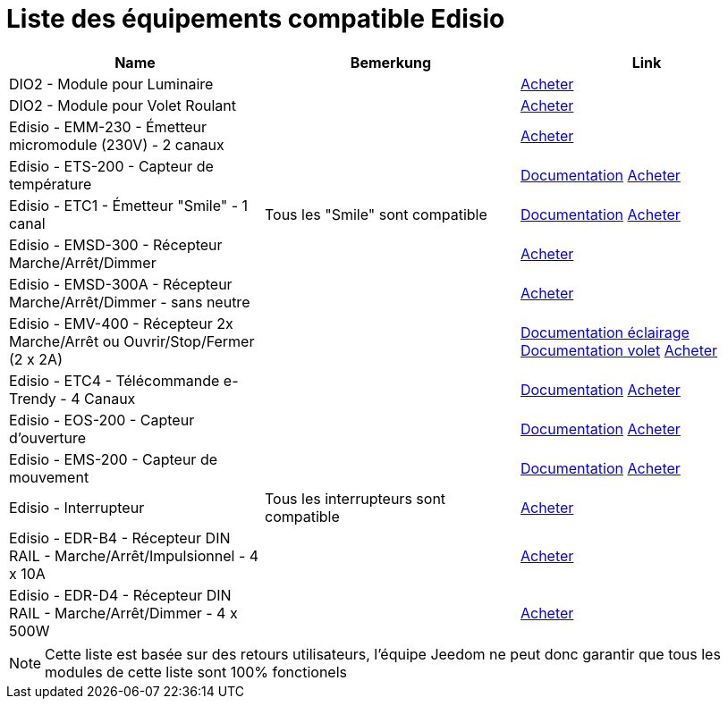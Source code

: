 = Liste des équipements compatible Edisio

[cols="3*", options="header"] 
|===
|Name|Bemerkung|Link

|DIO2 - Module pour Luminaire||link:++http://www.domadoo.fr/fr/peripheriques/3161-dio2-module-sans-fil-pour-luminaire-5411478001423.html++[Acheter]

|DIO2 - Module pour Volet Roulant||link:++http://www.domadoo.fr/fr/home/3165-dio2-module-sans-fil-pour-volet-roulant-5411478001416.html++[Acheter]

|Edisio - EMM-230 - Émetteur micromodule (230V) - 2 canaux||link:++http://www.domadoo.fr/fr/peripheriques/2777-edisio-emetteur-8683-mhz-micromodule-230v-2-canaux-5420074900702.html++[Acheter]

|Edisio - ETS-200 - Capteur de température ||link:++https://jeedom.fr/doc/documentation/edisio-modules/fr_FR/doc-edisio-modules-edisio.ETS-200_-_Capteur_de_température.html++[Documentation] link:++http://www.domadoo.fr/fr/peripheriques/2788-edisio-capteur-de-temperature-8683mhz-5420074900825.html++[Acheter]

|Edisio - ETC1 - Émetteur "Smile" - 1 canal|Tous les "Smile" sont compatible|link:++https://jeedom.fr/doc/documentation/edisio-modules/fr_FR/doc-edisio-modules-edisio.ETC1_-_Télécommande_Smile.html++[Documentation] link:++http://www.domadoo.fr/fr/peripheriques/2782-edisio-emetteur-8683-mhz-smile-bleu-1-canal-5420074900757.html++[Acheter]

|Edisio - EMSD-300 - Récepteur Marche/Arrêt/Dimmer||link:++http://www.domadoo.fr/fr/peripheriques/2779-edisio-recepteur-8683-mhz-marchearretdimmer-5420074900726.html++[Acheter]

|Edisio - EMSD-300A - Récepteur Marche/Arrêt/Dimmer - sans neutre||link:++http://www.domadoo.fr/fr/peripheriques/2780-edisio-recepteur-8683-mhz-marchearretdimmer-sans-phase-neutre-5420074900733.html++[Acheter]

|Edisio - EMV-400 - Récepteur 2x Marche/Arrêt ou Ouvrir/Stop/Fermer (2 x 2A)||link:++https://jeedom.fr/doc/documentation/edisio-modules/fr_FR/doc-edisio-modules-edisio.EMV-400_-_Eclairage.html++[Documentation éclairage] link:++https://jeedom.fr/doc/documentation/edisio-modules/fr_FR/doc-edisio-modules-edisio.EMV-400_-_Volet.html++[Documentation volet] link:++http://www.domadoo.fr/fr/peripheriques/2781-edisio-recepteur-8683-mhz-2x-marchearret-ou-ouvrirstopfermer-2-x-2a-5420074900740.html++[Acheter]

|Edisio - ETC4 - Télécommande e-Trendy - 4 Canaux||link:++https://www.jeedom.fr/doc/documentation/edisio-modules/fr_FR/doc-edisio-modules-edisio.ETC4_-_Télécommande.html++[Documentation] link:++http://www.domadoo.fr/fr/peripheriques/2785-edisio-telecommande-e-trendy-8683-mhz-4-canaux-5420074900788.html++[Acheter]

|Edisio - EOS-200 - Capteur d'ouverture||link:++https://www.jeedom.fr/doc/documentation/edisio-modules/fr_FR/doc-edisio-modules-edisio.EOS-200_-_Capteur_d'ouverture.html++[Documentation] link:++http://www.domadoo.fr/fr/peripheriques/2787-edisio-capteur-d-ouverture-8683mhz-5420074900818.html++[Acheter]

|Edisio - EMS-200 - Capteur de mouvement||link:++https://www.jeedom.fr/doc/documentation/edisio-modules/fr_FR/doc-edisio-modules-edisio.EMS-200_-_Capteur_de_mouvement.html++[Documentation] link:++http://www.domadoo.fr/fr/peripheriques/2789-edisio-capteur-de-mouvement-8683mhz-5420074900832.html++[Acheter]

|Edisio - Interrupteur|Tous les interrupteurs sont compatible|link:++http://www.domadoo.fr/fr/recherche?controller=search&orderby=position&orderway=desc&search_query=EDISIO+Interrupteur&submit_search=++[Acheter]

|Edisio - EDR-B4 - Récepteur DIN RAIL - Marche/Arrêt/Impulsionnel - 4 x 10A||link:++http://www.domadoo.fr/fr/peripheriques/2773-edisio-recepteur-din-rail-8683-mhz-marchearretimpulsionnel-4-x-10a-5420074900030.html++[Acheter]

|Edisio - EDR-D4 - Récepteur DIN RAIL - Marche/Arrêt/Dimmer - 4 x 500W||link:++http://www.domadoo.fr/fr/peripheriques/2774-edisio-recepteur-din-rail-8683-mhz-marchearretdimmer-4-x-500w--5420074900047.html++[Acheter]

|===

[NOTE]
Cette liste est basée sur des retours utilisateurs, l'équipe Jeedom ne peut donc garantir que tous les modules de cette liste sont 100% fonctionels